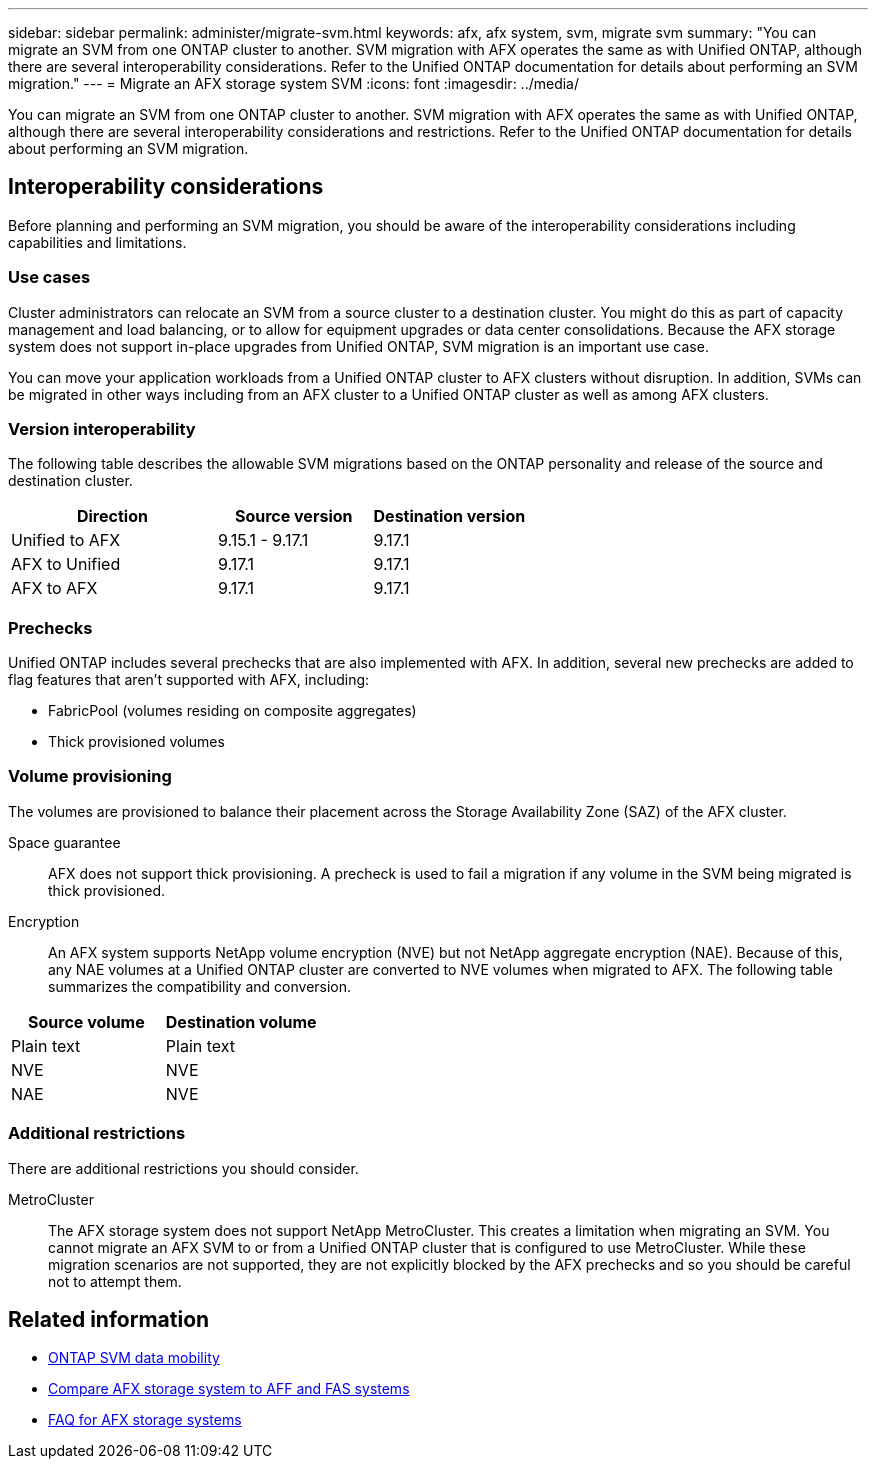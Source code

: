 ---
sidebar: sidebar
permalink: administer/migrate-svm.html
keywords: afx, afx system, svm, migrate svm
summary: "You can migrate an SVM from one ONTAP cluster to another. SVM migration with AFX operates the same as with Unified ONTAP, although there are several interoperability considerations. Refer to the Unified ONTAP documentation for details about performing an SVM migration."
---
= Migrate an AFX storage system SVM
:icons: font
:imagesdir: ../media/

[.lead]
You can migrate an SVM from one ONTAP cluster to another. SVM migration with AFX operates the same as with Unified ONTAP, although there are several interoperability considerations and restrictions. Refer to the Unified ONTAP documentation for details about performing an SVM migration.

== Interoperability considerations

Before planning and performing an SVM migration, you should be aware of the interoperability considerations including capabilities and limitations.

=== Use cases

Cluster administrators can relocate an SVM from a source cluster to a destination cluster. You might do this as part of capacity management and load balancing, or to allow for equipment upgrades or data center consolidations. Because the AFX storage system does not support in-place upgrades from Unified ONTAP, SVM migration is an important use case.

You can move your application workloads from a Unified ONTAP cluster to AFX clusters without disruption. In addition, SVMs can be migrated in other ways including from an AFX cluster to a Unified ONTAP cluster as well as among AFX clusters.

=== Version interoperability

The following table describes the allowable SVM migrations based on the ONTAP personality and release of the source and destination cluster.

[cols="40,30,30"*,options="header"]
|===
|Direction |Source version |Destination version

|Unified to AFX
|9.15.1 - 9.17.1
|9.17.1
|AFX to Unified
|9.17.1
|9.17.1
|AFX to AFX
|9.17.1
|9.17.1

|===

=== Prechecks

Unified ONTAP includes several prechecks that are also implemented with AFX. In addition, several new prechecks are added to flag features that aren't supported with AFX, including:

* FabricPool (volumes residing on composite aggregates)
* Thick provisioned volumes

=== Volume provisioning

The volumes are provisioned to balance their placement across the Storage Availability Zone (SAZ) of the AFX cluster.

Space guarantee::
AFX does not support thick provisioning. A precheck is used to fail a migration if any volume in the SVM being migrated is thick provisioned.

Encryption::
An AFX system supports NetApp volume encryption (NVE) but not NetApp aggregate encryption (NAE). Because of this, any NAE volumes at a Unified ONTAP cluster are converted to NVE volumes when migrated to AFX. The following table summarizes the compatibility and conversion.

[cols="50,50"*,options="header"]
|===
|Source volume |Destination volume

|Plain text
|Plain text
|NVE
|NVE
|NAE
|NVE

|===

=== Additional restrictions

There are additional restrictions you should consider.

MetroCluster::
The AFX storage system does not support NetApp MetroCluster. This creates a limitation when migrating an SVM. You cannot migrate an AFX SVM to or from a Unified ONTAP cluster that is configured to use MetroCluster. While these migration scenarios are not supported, they are not explicitly blocked by the AFX prechecks and so you should be careful not to attempt them.

== Related information

* https://docs.netapp.com/us-en/ontap/svm-migrate/index.html[ONTAP SVM data mobility^]
* link:../get-started/compare-unified-ontap.html[Compare AFX storage system to AFF and FAS systems]
* link:../faq-ontap-afx.html[FAQ for AFX storage systems]

// ONTAPDOC-3451
